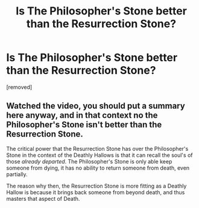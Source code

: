 #+TITLE: Is The Philosopher's Stone better than the Resurrection Stone?

* Is The Philosopher's Stone better than the Resurrection Stone?
:PROPERTIES:
:Author: therealaryananand19
:Score: 1
:DateUnix: 1593889437.0
:DateShort: 2020-Jul-04
:FlairText: Discussion
:END:
[removed]


** Watched the video, you should put a summary here anyway, and in that context no the Philosopher's Stone isn't better than the Resurrection Stone.

The critical power that the Resurrection Stone has over the Philosopher's Stone in the context of the Deathly Hallows is that it can recall the soul's of those /already departed/. The Philosopher's Stone is only able keep someone from dying, it has no ability to return someone from death, even partially.

The reason why then, the Resurrection Stone is more fitting as a Deathly Hallow is because it brings back someone from beyond death, and thus masters that aspect of Death.
:PROPERTIES:
:Author: sineout
:Score: 2
:DateUnix: 1593896267.0
:DateShort: 2020-Jul-05
:END:
